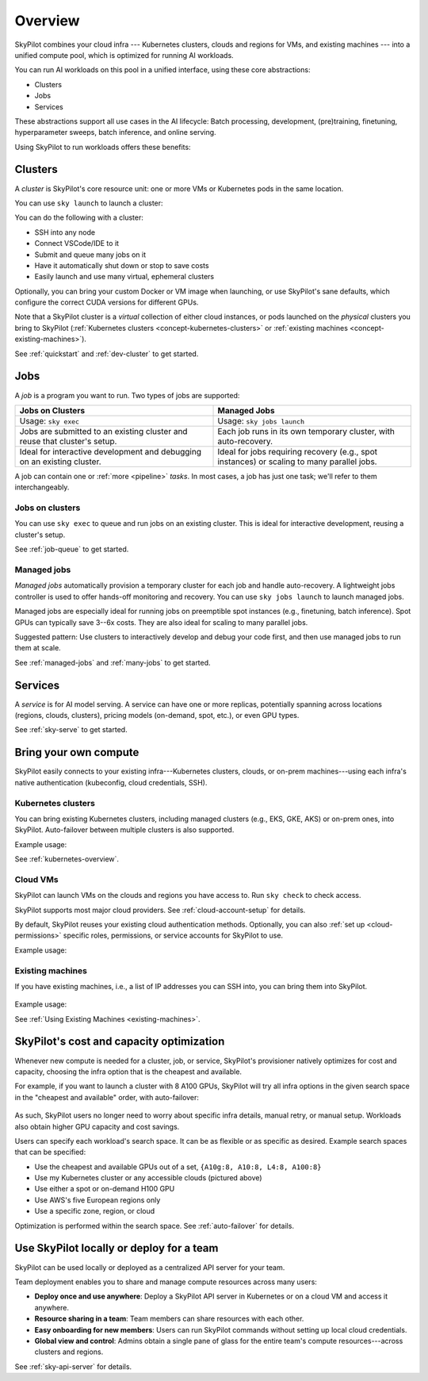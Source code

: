 .. _overview:

========================
Overview
========================

SkyPilot combines your cloud infra --- Kubernetes
clusters, clouds and regions for VMs, and existing machines --- into a unified compute pool, which is optimized for running AI workloads.

.. image:: images/skypilot-abstractions-long-2.png
    :width: 90%
    :align: center
    :class: only-light
.. image:: images/skypilot-abstractions-long-2-dark.png
    :width: 90%
    :align: center
    :class: only-dark


You can run AI workloads on this pool in a unified interface, using these core abstractions:

- Clusters
- Jobs
- Services

These abstractions support all use cases in the AI lifecycle:
Batch processing, development, (pre)training, finetuning, hyperparameter sweeps, batch inference, and online serving.

Using SkyPilot to run workloads offers these benefits:

.. dropdown:: Unified execution on any cloud, region, and cluster

    Regardless of how many clouds, regions, and clusters you have, you can use a unified interface
    to submit, run, and manage workloads on them.

    You focus on the workload, and SkyPilot alleviates the burden of
    dealing with cloud infra details and differences.

.. dropdown:: Cost and capacity optimization

    When launching a workload, SkyPilot will automatically choose the cheapest and most available infra choice in your search space.

.. dropdown:: Auto-failover across infra choices

    When launching a workload, you can give SkyPilot a search space of infra
    choices --- as unrestricted or as specific as you like.

    If an infra choice has no capacity,
    SkyPilot automatically falls back to the next best choice in your infra search space.

.. dropdown:: No cloud lock-in

    Should you add infra choices (e.g., a new cloud, region, or cluster) in the future, your existing workloads can easily run on them.
    No complex migration or workflow changes.
    See the underlying :ref:`Sky Computing <sky-computing>` vision.

.. _concept-dev-clusters:

Clusters
------------

A *cluster* is SkyPilot's core resource unit: one or more VMs or Kubernetes pods in the same location.

You can use ``sky launch`` to launch a cluster:

.. tab-set::

    .. tab-item:: CLI
        :sync: cli

        .. code-block:: console

            $ sky launch
            $ sky launch --gpus L4:8
            $ sky launch --num-nodes 10 --cpus 32+
            $ sky launch --down cluster.yaml
            $ sky launch --help  # See all flags.

    .. tab-item:: Python
        :sync: python

        .. code-block:: python

            import sky
            task = sky.Task().set_resources(sky.Resources(accelerators='L4:8'))
            sky.launch(task, cluster_name='my-cluster')

You can do the following with a cluster:

- SSH into any node
- Connect VSCode/IDE to it
- Submit and queue many jobs on it
- Have it automatically shut down or stop to save costs
- Easily launch and use many virtual, ephemeral clusters


Optionally, you can bring your custom Docker or VM image when launching, or use SkyPilot's sane defaults, which configure the correct CUDA versions for different GPUs.

Note that a SkyPilot cluster is a *virtual* collection of either cloud instances, or pods
launched on the *physical* clusters you bring to SkyPilot (:ref:`Kubernetes
clusters <concept-kubernetes-clusters>` or :ref:`existing machines
<concept-existing-machines>`).

See :ref:`quickstart` and :ref:`dev-cluster` to get started.

.. _concept-jobs:

Jobs
------------

A *job* is a program you want to run. Two types of jobs are supported:

.. list-table::
   :widths: 50 50
   :header-rows: 1
   :align: center

   * - **Jobs on Clusters**
     - **Managed Jobs**
   * - Usage: ``sky exec``
     - Usage: ``sky jobs launch``
   * - Jobs are submitted to an existing cluster and reuse that cluster's setup.
     - Each job runs in its own temporary cluster, with auto-recovery.
   * - Ideal for interactive development and debugging on an existing cluster.
     - Ideal for jobs requiring recovery (e.g., spot instances) or scaling to many parallel jobs.



A job can contain one or :ref:`more <pipeline>` *tasks*. In most cases, a job has just one task; we'll refer to them interchangeably.



.. _concept-jobs-on-dev-cluster:

Jobs on clusters
~~~~~~~~~~~~~~~~~~~~~~~~~~~~~~~

You can use ``sky exec`` to queue and run jobs on an existing cluster.
This is ideal for interactive development, reusing a cluster's setup.

See :ref:`job-queue` to get started.

.. tab-set::

    .. tab-item:: CLI
        :sync: cli

        .. code-block:: bash

            sky exec my-cluster --gpus L4:1 --workdir=. -- python train.py
            sky exec my-cluster train.yaml  # Specify everything in a YAML.

            # Fractional GPUs are also supported.
            sky exec my-cluster --gpus L4:0.5 -- python eval.py

            # Multi-node jobs are also supported.
            sky exec my-cluster --num-nodes 2 -- hostname

    .. tab-item:: Python
        :sync: python

        .. code-block:: python

            # Assume you have 'my-cluster' already launched.

            # Queue a job requesting 1 GPU.
            train = sky.Task(run='python train.py').set_resources(
                sky.Resources(accelerators='L4:1'))
            train = sky.Task.from_yaml('train.yaml')  # Or load from a YAML.
            sky.exec(train, cluster_name='my-cluster')

            # Queue a job requesting 0.5 GPU.
            eval = sky.Task(run='python eval.py').set_resources(
                sky.Resources(accelerators='L4:0.5'))
            sky.exec(eval, cluster_name='my-cluster')


.. _concept-managed-jobs:

Managed jobs
~~~~~~~~~~~~~~~~~~~~~~~~~~~~~~~~~~~~~~~~~~~~~


*Managed jobs* automatically provision a temporary cluster for each job and handle
auto-recovery. A lightweight jobs controller is used to offer hands-off monitoring and recovery.
You can use ``sky jobs launch`` to launch managed jobs.

Managed jobs are especially ideal for running jobs on preemptible spot instances (e.g.,
finetuning, batch inference). Spot GPUs can typically save 3--6x costs. They are also
ideal for scaling to many parallel jobs.

Suggested pattern: Use clusters to interactively develop and debug your code first, and then
use managed jobs to run them at scale.

See :ref:`managed-jobs` and :ref:`many-jobs` to get started.

.. _concept-services:

Services
--------

A *service* is for AI model serving.
A service can have one or more replicas, potentially spanning across locations (regions, clouds, clusters), pricing models (on-demand, spot, etc.), or even GPU types.

See :ref:`sky-serve` to get started.

Bring your own compute
-------------------------------------------------------------------

SkyPilot easily connects to your existing infra---Kubernetes clusters, clouds, or on-prem machines---using each infra's native authentication
(kubeconfig, cloud credentials, SSH).

.. _concept-kubernetes-clusters:

Kubernetes clusters
~~~~~~~~~~~~~~~~~~~~~

You can bring existing Kubernetes clusters, including managed clusters (e.g.,
EKS, GKE, AKS) or on-prem ones, into SkyPilot.  Auto-failover
between multiple clusters is also supported.

.. image:: images/k8s-skypilot-architecture-light.png
    :width: 45%
    :align: center
    :class: no-scaled-link, only-light

.. image:: images/k8s-skypilot-architecture-dark.png
    :width: 45%
    :align: center
    :class: no-scaled-link, only-dark

Example usage:

.. tab-set::

    .. tab-item:: CLI
        :sync: cli

        .. code-block:: console

            $ sky launch --infra k8s  # Use any available Kubernetes context.
            $ # Or use a particular context:
            $ sky launch --infra k8s/my-cluster1
            $ sky launch --infra k8s/my-cluster2

    .. tab-item:: Python
        :sync: python

        .. code-block:: python

            import sky
            task = sky.Task().set_resources(sky.Resources(
                infra='k8s',  # Use any available Kubernetes context.
                # Or use a particular context:
                # infra='k8s/my-cluster1',
                # infra='k8s/my-cluster2',
            ))
            sky.launch(task)


See :ref:`kubernetes-overview`.


.. _concept-cloud-vms:

Cloud VMs
~~~~~~~~~~~~~~~~~~~~~~~~~~~~~~~

SkyPilot can launch VMs on the clouds and regions you have access to.
Run ``sky check`` to check access.

SkyPilot supports most major cloud providers. See :ref:`cloud-account-setup` for details.

.. raw:: html

   <p align="center">
   <picture>
      <img class="only-light" alt="SkyPilot Supported Clouds" src="https://raw.githubusercontent.com/skypilot-org/skypilot/master/docs/source/images/cloud-logos-light.png" width=85%>
      <img class="only-dark" alt="SkyPilot Supported Clouds" src="https://raw.githubusercontent.com/skypilot-org/skypilot/master/docs/source/images/cloud-logos-dark.png" width=85%>
   </picture>
   </p>

By default, SkyPilot reuses your existing cloud authentication methods.  Optionally, you can also :ref:`set up <cloud-permissions>` specific roles, permissions, or service accounts for SkyPilot to use.

Example usage:

.. tab-set::

    .. tab-item:: CLI
        :sync: cli

        .. code-block:: console

            $ sky launch --infra aws  # Use any available region/zone within this cloud.
            $ sky launch --infra gcp
            $ sky launch --infra azure
            $ sky launch --infra nebius
            $ sky launch --infra runpod
            $ sky launch --infra lambda
            # ... Or any other supported cloud.

            # Use a particular region.
            $ sky launch --infra aws/us-east-1
            $ sky launch --infra gcp/us-central1

            # Use a particular zone.
            $ sky launch --infra aws/us-east-1/us-east-1a

    .. tab-item:: Python
        :sync: python

        .. code-block:: python

            import sky
            task = sky.Task().set_resources(sky.Resources(
                infra='aws',  # Use any available region/zone within this cloud.
                # infra='gcp',
                # infra='azure',
                # infra='nebius',
                # infra='runpod',
                # infra='lambda',
                # ... Or any other supported cloud.

                # Use a particular region:
                # infra='aws/us-east-1',
                # infra='gcp/us-central1',

                # Use a particular zone:
                # infra='aws/us-east-1/us-east-1a',
            ))
            sky.launch(task)

.. _concept-existing-machines:

Existing machines
~~~~~~~~~~~~~~~~~~~~~

If you have existing machines, i.e., a list of IP addresses you can SSH into, you can bring them into SkyPilot.

.. figure:: images/sky-existing-infra-workflow-light.png
   :width: 85%
   :align: center
   :alt: Deploying SkyPilot on existing machines
   :class: no-scaled-link, only-light

.. figure:: images/sky-existing-infra-workflow-dark.png
   :width: 85%
   :align: center
   :alt: Deploying SkyPilot on existing machines
   :class: no-scaled-link, only-dark


Example usage:

.. tab-set::

    .. tab-item:: CLI
        :sync: cli

        .. code-block:: console

            $ sky launch --infra ssh  # Use any available SSH node pool.
            $ sky launch --infra ssh/my-node-pool  # Use a particular SSH node pool.

    .. tab-item:: Python
        :sync: python

        .. code-block:: python

            import sky
            task = sky.Task().set_resources(sky.Resources(
                infra='ssh',  # Use any available SSH node pool.
                # infra='ssh/my-node-pool',  # Use a particular SSH node pool.
            ))
            sky.launch(task)


See :ref:`Using Existing Machines <existing-machines>`.



SkyPilot's cost and capacity optimization
-------------------------------------------------------------------

Whenever new compute is needed for a cluster, job, or service,
SkyPilot's provisioner natively optimizes for cost and capacity, choosing the infra option that is the cheapest and available.

For example, if you want to launch a cluster with 8 A100 GPUs, SkyPilot will try all infra
options in the given search space in the "cheapest and available" order,
with auto-failover:

.. figure:: https://blog.skypilot.co/ai-on-kubernetes/images/failover.png
   :width: 95%
   :align: center
   :alt: SkyPilot auto-failover
   :class: no-scaled-link

As such, SkyPilot users no longer need to worry about specific infra details, manual retry, or manual setup.
Workloads also obtain higher GPU capacity and cost savings.

Users can specify each workload's search space. It can be as flexible or as specific as desired. Example search spaces that can be specified:

- Use the cheapest and available GPUs out of a set, ``{A10g:8, A10:8, L4:8, A100:8}``
- Use my Kubernetes cluster or any accessible clouds (pictured above)
- Use either a spot or on-demand H100 GPU
- Use AWS's five European regions only
- Use a specific zone, region, or cloud

Optimization is performed within the search space.
See :ref:`auto-failover` for details.

Use SkyPilot locally or deploy for a team
----------------------------------------------------------

SkyPilot can be used locally or deployed as a centralized API server for your team.

Team deployment enables you to share and manage compute resources across many users:

- **Deploy once and use anywhere**: Deploy a SkyPilot API server in Kubernetes or on a cloud VM and access it anywhere.
- **Resource sharing in a team**: Team members can share resources with each other.
- **Easy onboarding for new members**: Users can run SkyPilot commands without setting up local cloud credentials.
- **Global view and control**: Admins obtain a single pane of glass for the entire team's compute resources---across clusters and regions.

See :ref:`sky-api-server` for details.
